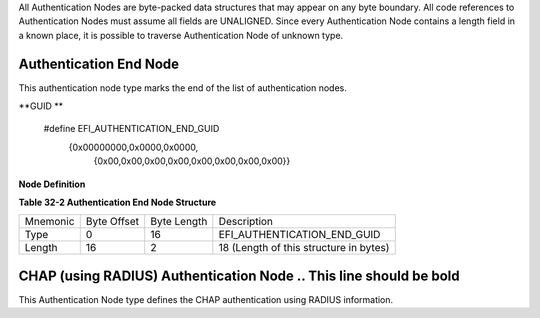 All Authentication Nodes are byte-packed data structures that may appear
on any byte boundary. All code references to Authentication Nodes must
assume all fields are UNALIGNED. Since every Authentication Node
contains a length field in a known place, it is possible to traverse
Authentication Node of unknown type.

.. new text starts here

Authentication End Node
=======================

This authentication node type marks the end of the list of authentication
nodes.

**GUID **

    #define EFI_AUTHENTICATION_END_GUID \
     {0x00000000,0x0000,0x0000,\
      {0x00,0x00,0x00,0x00,0x00,0x00,0x00,0x00}}

**Node Definition**

**Table 32-2 Authentication End Node Structure**

======== =========== =========== ======================================
Mnemonic Byte Offset Byte Length Description
Type     0           16          EFI_AUTHENTICATION_END_GUID
Length   16	     2           18 (Length of this structure in bytes)
======== =========== =========== ======================================


CHAP (using RADIUS) Authentication Node  .. This line should be bold
=======================================

This Authentication Node type defines the CHAP authentication using RADIUS
information.

.. All following tables must be renumbered.

